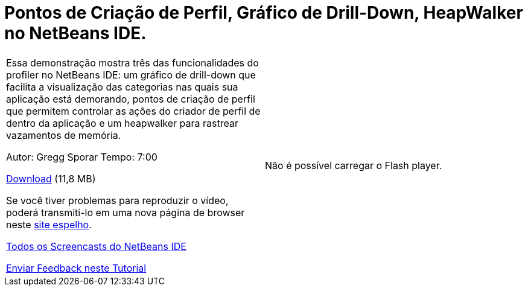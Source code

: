 // 
//     Licensed to the Apache Software Foundation (ASF) under one
//     or more contributor license agreements.  See the NOTICE file
//     distributed with this work for additional information
//     regarding copyright ownership.  The ASF licenses this file
//     to you under the Apache License, Version 2.0 (the
//     "License"); you may not use this file except in compliance
//     with the License.  You may obtain a copy of the License at
// 
//       http://www.apache.org/licenses/LICENSE-2.0
// 
//     Unless required by applicable law or agreed to in writing,
//     software distributed under the License is distributed on an
//     "AS IS" BASIS, WITHOUT WARRANTIES OR CONDITIONS OF ANY
//     KIND, either express or implied.  See the License for the
//     specific language governing permissions and limitations
//     under the License.
//

= Pontos de Criação de Perfil, Gráfico de Drill-Down, HeapWalker no NetBeans IDE.
:jbake-type: tutorial
:jbake-tags: tutorials 
:markup-in-source: verbatim,quotes,macros
:jbake-status: published
:icons: font
:syntax: true
:source-highlighter: pygments
:toc: left
:toc-title:
:description: Pontos de Criação de Perfil, Gráfico de Drill-Down, HeapWalker no NetBeans IDE. - Apache NetBeans
:keywords: Apache NetBeans, Tutorials, Pontos de Criação de Perfil, Gráfico de Drill-Down, HeapWalker no NetBeans IDE.

|===
|Essa demonstração mostra três das funcionalidades do profiler no NetBeans IDE: um gráfico de drill-down que facilita a visualização das categorias nas quais sua aplicação está demorando, pontos de criação de perfil que permitem controlar as ações do criador de perfil de dentro da aplicação e um heapwalker para rastrear vazamentos de memória.

Autor: Gregg Sporar
Tempo: 7:00

link:http://mediacast.sun.com/details.jsp?id=4030[+Download+] (11,8 MB)

Se você tiver problemas para reproduzir o vídeo, poderá transmiti-lo em uma nova página de browser neste link:https://netbeans.org/download/flash/netbeans_60/profiler/profiler.html[+site espelho+].

link:../../../community/media.html[+Todos os Screencasts do NetBeans IDE+]

link:/about/contact_form.html?to=3&subject=Feedback:%20Screencast%20-%20Profiling%20Points,%20Drill%20Down%20Graph,%20Heap%20Walker[+Enviar Feedback neste Tutorial+] |

Não é possível carregar o Flash player.

 
|===
